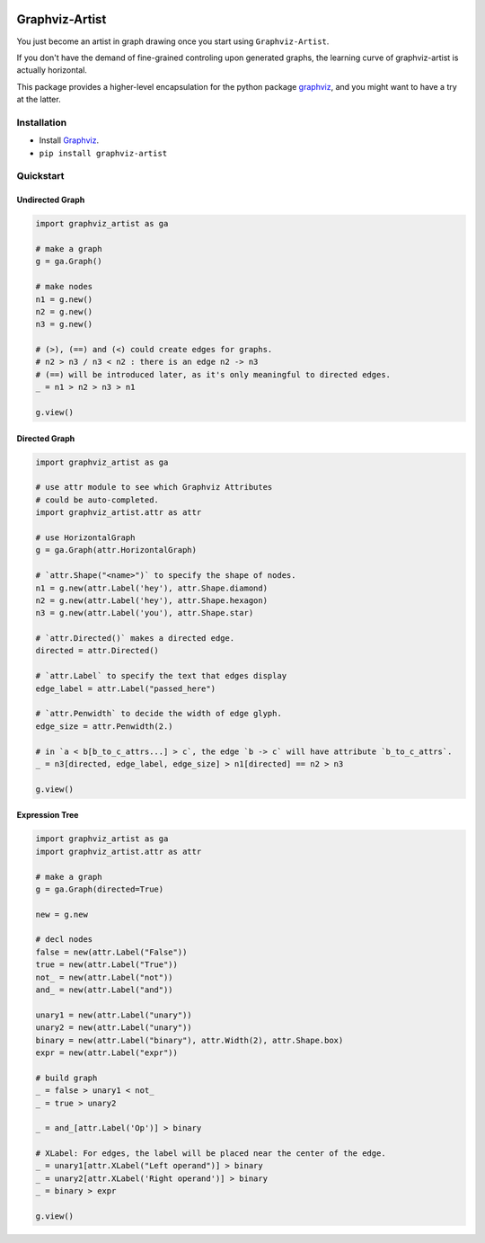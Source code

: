 
.. image:: https://travis-ci.org/thautwarm/graphviz-artist.svg?branch=master
    :target: https://travis-ci.org/thautwarm/graphviz-artist

.. image:: https://img.shields.io/pypi/v/graphviz-artist.svg
    :target: https://pypi.python.org/pypi/graphviz-artist

.. image:: https://codecov.io/gh/thautwarm/graphviz-artist/branch/master/graph/badge.svg
  :target: https://codecov.io/gh/thautwarm/graphviz-artist

.. image:: https://img.shields.io/pypi/pyversions/graphviz-artist.svg
    :target: https://pypi.org/project/graphviz-artist/

.. image:: https://img.shields.io/badge/license-mit-teal.svg
    :target: https://pypi.org/project/graphviz-artist/

Graphviz-Artist
===============


You just become an artist in graph drawing once you start using
``Graphviz-Artist``.

If you don't have the demand of fine-grained controling upon generated
graphs, the learning curve of graphviz-artist is actually horizontal.

This package provides a higher-level encapsulation for the python
package `graphviz <https://github.com/xflr6/graphviz>`__, and you
might want to have a try at the latter.

Installation
------------

-  Install `Graphviz <https://www.graphviz.org/download/>`__.
-  ``pip install graphviz-artist``

Quickstart
----------


Undirected Graph
~~~~~~~~~~~~~~~~

.. code:: python

    import graphviz_artist as ga

    # make a graph
    g = ga.Graph()

    # make nodes
    n1 = g.new()
    n2 = g.new()
    n3 = g.new()

    # (>), (==) and (<) could create edges for graphs.
    # n2 > n3 / n3 < n2 : there is an edge n2 -> n3
    # (==) will be introduced later, as it's only meaningful to directed edges.
    _ = n1 > n2 > n3 > n1

    g.view()

.. image:: https://github.com/thautwarm/graphviz-artist/blob/master/imgs/test_1.png
    :width: 500px
    :align: center

Directed Graph
~~~~~~~~~~~~~~

.. code:: python

    import graphviz_artist as ga

    # use attr module to see which Graphviz Attributes
    # could be auto-completed.
    import graphviz_artist.attr as attr

    # use HorizontalGraph
    g = ga.Graph(attr.HorizontalGraph)

    # `attr.Shape("<name>")` to specify the shape of nodes.
    n1 = g.new(attr.Label('hey'), attr.Shape.diamond)
    n2 = g.new(attr.Label('hey'), attr.Shape.hexagon)
    n3 = g.new(attr.Label('you'), attr.Shape.star)

    # `attr.Directed()` makes a directed edge.
    directed = attr.Directed()

    # `attr.Label` to specify the text that edges display
    edge_label = attr.Label("passed_here")

    # `attr.Penwidth` to decide the width of edge glyph.
    edge_size = attr.Penwidth(2.)

    # in `a < b[b_to_c_attrs...] > c`, the edge `b -> c` will have attribute `b_to_c_attrs`.
    _ = n3[directed, edge_label, edge_size] > n1[directed] == n2 > n3

    g.view()

.. image:: https://github.com/thautwarm/graphviz-artist/blob/master/imgs/test_2.png
    :width: 500px
    :align: center



Expression Tree
~~~~~~~~~~~~~~~

.. code:: python

    import graphviz_artist as ga
    import graphviz_artist.attr as attr

    # make a graph
    g = ga.Graph(directed=True)

    new = g.new

    # decl nodes
    false = new(attr.Label("False"))
    true = new(attr.Label("True"))
    not_ = new(attr.Label("not"))
    and_ = new(attr.Label("and"))

    unary1 = new(attr.Label("unary"))
    unary2 = new(attr.Label("unary"))
    binary = new(attr.Label("binary"), attr.Width(2), attr.Shape.box)
    expr = new(attr.Label("expr"))

    # build graph
    _ = false > unary1 < not_
    _ = true > unary2

    _ = and_[attr.Label('Op')] > binary

    # XLabel: For edges, the label will be placed near the center of the edge.
    _ = unary1[attr.XLabel("Left operand")] > binary
    _ = unary2[attr.XLabel('Right operand')] > binary
    _ = binary > expr

    g.view()


.. image:: https://github.com/thautwarm/graphviz-artist/blob/master/imgs/test_3.png
    :width: 500px
    :align: center
